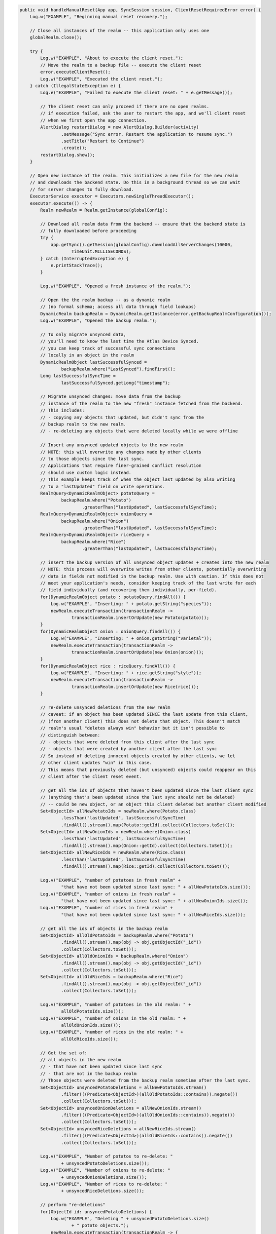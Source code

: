 .. code-block:: java

   public void handleManualReset(App app, SyncSession session, ClientResetRequiredError error) {
       Log.w("EXAMPLE", "Beginning manual reset recovery.");

       // Close all instances of the realm -- this application only uses one
       globalRealm.close();

       try {
           Log.w("EXAMPLE", "About to execute the client reset.");
           // Move the realm to a backup file -- execute the client reset
           error.executeClientReset();
           Log.w("EXAMPLE", "Executed the client reset.");
       } catch (IllegalStateException e) {
           Log.e("EXAMPLE", "Failed to execute the client reset: " + e.getMessage());

           // The client reset can only proceed if there are no open realms.
           // if execution failed, ask the user to restart the app, and we'll client reset
           // when we first open the app connection.
           AlertDialog restartDialog = new AlertDialog.Builder(activity)
                   .setMessage("Sync error. Restart the application to resume sync.")
                   .setTitle("Restart to Continue")
                   .create();
           restartDialog.show();
       }

       // Open new instance of the realm. This initializes a new file for the new realm
       // and downloads the backend state. Do this in a background thread so we can wait
       // for server changes to fully download.
       ExecutorService executor = Executors.newSingleThreadExecutor();
       executor.execute(() -> {
           Realm newRealm = Realm.getInstance(globalConfig);

           // Download all realm data from the backend -- ensure that the backend state is
           // fully downloaded before proceeding
           try {
               app.getSync().getSession(globalConfig).downloadAllServerChanges(10000,
                       TimeUnit.MILLISECONDS);
           } catch (InterruptedException e) {
               e.printStackTrace();
           }

           Log.w("EXAMPLE", "Opened a fresh instance of the realm.");

           // Open the the realm backup -- as a dynamic realm
           // (no formal schema; access all data through field lookups)
           DynamicRealm backupRealm = DynamicRealm.getInstance(error.getBackupRealmConfiguration());
           Log.w("EXAMPLE", "Opened the backup realm.");

           // To only migrate unsynced data,
           // you'll need to know the last time the Atlas Device Synced.
           // you can keep track of successful sync connections
           // locally in an object in the realm
           DynamicRealmObject lastSuccessfulSynced =
                   backupRealm.where("LastSynced").findFirst();
           Long lastSuccessfulSyncTime =
                   lastSuccessfulSynced.getLong("timestamp");

           // Migrate unsynced changes: move data from the backup
           // instance of the realm to the new "fresh" instance fetched from the backend.
           // This includes:
           // - copying any objects that updated, but didn't sync from the
           // backup realm to the new realm.
           // - re-deleting any objects that were deleted locally while we were offline

           // Insert any unsynced updated objects to the new realm
           // NOTE: this will overwrite any changes made by other clients
           // to those objects since the last sync.
           // Applications that require finer-grained conflict resolution
           // should use custom logic instead.
           // This example keeps track of when the object last updated by also writing
           // to a "lastUpdated" field on write operations.
           RealmQuery<DynamicRealmObject> potatoQuery =
                   backupRealm.where("Potato")
                           .greaterThan("lastUpdated", lastSuccessfulSyncTime);
           RealmQuery<DynamicRealmObject> onionQuery =
                   backupRealm.where("Onion")
                           .greaterThan("lastUpdated", lastSuccessfulSyncTime);
           RealmQuery<DynamicRealmObject> riceQuery =
                   backupRealm.where("Rice")
                           .greaterThan("lastUpdated", lastSuccessfulSyncTime);

           // insert the backup version of all unsynced object updates + creates into the new realm
           // NOTE: this process will overwrite writes from other clients, potentially overwriting
           // data in fields not modified in the backup realm. Use with caution. If this does not
           // meet your application's needs, consider keeping track of the last write for each
           // field individually (and recovering them individually, per-field).
           for(DynamicRealmObject potato : potatoQuery.findAll()) {
               Log.w("EXAMPLE", "Inserting: " + potato.getString("species"));
               newRealm.executeTransaction(transactionRealm ->
                       transactionRealm.insertOrUpdate(new Potato(potato)));
           }
           for(DynamicRealmObject onion : onionQuery.findAll()) {
               Log.w("EXAMPLE", "Inserting: " + onion.getString("varietal"));
               newRealm.executeTransaction(transactionRealm ->
                       transactionRealm.insertOrUpdate(new Onion(onion)));
           }
           for(DynamicRealmObject rice : riceQuery.findAll()) {
               Log.w("EXAMPLE", "Inserting: " + rice.getString("style"));
               newRealm.executeTransaction(transactionRealm ->
                       transactionRealm.insertOrUpdate(new Rice(rice)));
           }

           // re-delete unsynced deletions from the new realm
           // caveat: if an object has been updated SINCE the last update from this client,
           // (from another client) this does not delete that object. This doesn't match
           // realm's usual "deletes always win" behavior but it isn't possible to
           // distinguish between:
           // - objects that were deleted from this client after the last sync
           // - objects that were created by another client after the last sync
           // So instead of deleting innocent objects created by other clients, we let
           // other client updates "win" in this case.
           // This means that previously deleted (but unsynced) objects could reappear on this
           // client after the client reset event.

           // get all the ids of objects that haven't been updated since the last client sync
           // (anything that's been updated since the last sync should not be deleted)
           // -- could be new object, or an object this client deleted but another client modified
           Set<ObjectId> allNewPotatoIds = newRealm.where(Potato.class)
                   .lessThan("lastUpdated", lastSuccessfulSyncTime)
                   .findAll().stream().map(Potato::getId).collect(Collectors.toSet());
           Set<ObjectId> allNewOnionIds = newRealm.where(Onion.class)
                   .lessThan("lastUpdated", lastSuccessfulSyncTime)
                   .findAll().stream().map(Onion::getId).collect(Collectors.toSet());
           Set<ObjectId> allNewRiceIds = newRealm.where(Rice.class)
                   .lessThan("lastUpdated", lastSuccessfulSyncTime)
                   .findAll().stream().map(Rice::getId).collect(Collectors.toSet());

           Log.v("EXAMPLE", "number of potatoes in fresh realm" +
                   "that have not been updated since last sync: " + allNewPotatoIds.size());
           Log.v("EXAMPLE", "number of onions in fresh realm" +
                   "that have not been updated since last sync: " + allNewOnionIds.size());
           Log.v("EXAMPLE", "number of rices in fresh realm" +
                   "that have not been updated since last sync: " + allNewRiceIds.size());

           // get all the ids of objects in the backup realm
           Set<ObjectId> allOldPotatoIds = backupRealm.where("Potato")
                   .findAll().stream().map(obj -> obj.getObjectId("_id"))
                   .collect(Collectors.toSet());
           Set<ObjectId> allOldOnionIds = backupRealm.where("Onion")
                   .findAll().stream().map(obj -> obj.getObjectId("_id"))
                   .collect(Collectors.toSet());
           Set<ObjectId> allOldRiceIds = backupRealm.where("Rice")
                   .findAll().stream().map(obj -> obj.getObjectId("_id"))
                   .collect(Collectors.toSet());

           Log.v("EXAMPLE", "number of potatoes in the old realm: " +
                   allOldPotatoIds.size());
           Log.v("EXAMPLE", "number of onions in the old realm: " +
                   allOldOnionIds.size());
           Log.v("EXAMPLE", "number of rices in the old realm: " +
                   allOldRiceIds.size());

           // Get the set of:
           // all objects in the new realm
           // - that have not been updated since last sync
           // - that are not in the backup realm
           // Those objects were deleted from the backup realm sometime after the last sync.
           Set<ObjectId> unsyncedPotatoDeletions = allNewPotatoIds.stream()
                   .filter(((Predicate<ObjectId>)(allOldPotatoIds::contains)).negate())
                   .collect(Collectors.toSet());
           Set<ObjectId> unsyncedOnionDeletions = allNewOnionIds.stream()
                   .filter(((Predicate<ObjectId>)(allOldOnionIds::contains)).negate())
                   .collect(Collectors.toSet());
           Set<ObjectId> unsyncedRiceDeletions = allNewRiceIds.stream()
                   .filter(((Predicate<ObjectId>)(allOldRiceIds::contains)).negate())
                   .collect(Collectors.toSet());

           Log.v("EXAMPLE", "Number of potatos to re-delete: "
                   + unsyncedPotatoDeletions.size());
           Log.v("EXAMPLE", "Number of onions to re-delete: "
                   + unsyncedOnionDeletions.size());
           Log.v("EXAMPLE", "Number of rices to re-delete: "
                   + unsyncedRiceDeletions.size());

           // perform "re-deletions"
           for(ObjectId id: unsyncedPotatoDeletions) {
               Log.w("EXAMPLE", "Deleting " + unsyncedPotatoDeletions.size()
                       + " potato objects.");
               newRealm.executeTransaction(transactionRealm -> {
                   transactionRealm.where(Potato.class).equalTo("_id", id)
                           .findAll().deleteAllFromRealm();
               });
           }

           for(ObjectId id: unsyncedOnionDeletions) {
               Log.w("EXAMPLE", "Deleting " + unsyncedOnionDeletions.size()
                       + " onion objects.");
               newRealm.executeTransaction(transactionRealm -> {
                   transactionRealm.where(Onion.class).equalTo("_id", id)
                           .findAll().deleteAllFromRealm();
               });
           }

           for(ObjectId id: unsyncedRiceDeletions) {
               Log.w("EXAMPLE", "Deleting " + unsyncedRiceDeletions.size()
                       + " rice objects.");
               newRealm.executeTransaction(transactionRealm -> {
                   transactionRealm.where(Rice.class).equalTo("_id", id)
                           .findAll().deleteAllFromRealm();
               });
           }

           // Output the state of the freshly downloaded realm, after recovering local data.
           Log.v("EXAMPLE", "Number of potato objects in the new realm: "
                   + newRealm.where(Potato.class).findAll().size());
           Log.v("EXAMPLE", "Number of onion objects in the new realm: "
                   + newRealm.where(Onion.class).findAll().size());
           Log.v("EXAMPLE", "Number of rice objects in the new realm: "
                   + newRealm.where(Rice.class).findAll().size());

           // close the realms
           backupRealm.close();
           newRealm.close();
       });

       // execute the recovery logic on a background thread
       try {
           executor.awaitTermination(20000, TimeUnit.MILLISECONDS);
       } catch (InterruptedException e) {
           e.printStackTrace();
       }
   }
